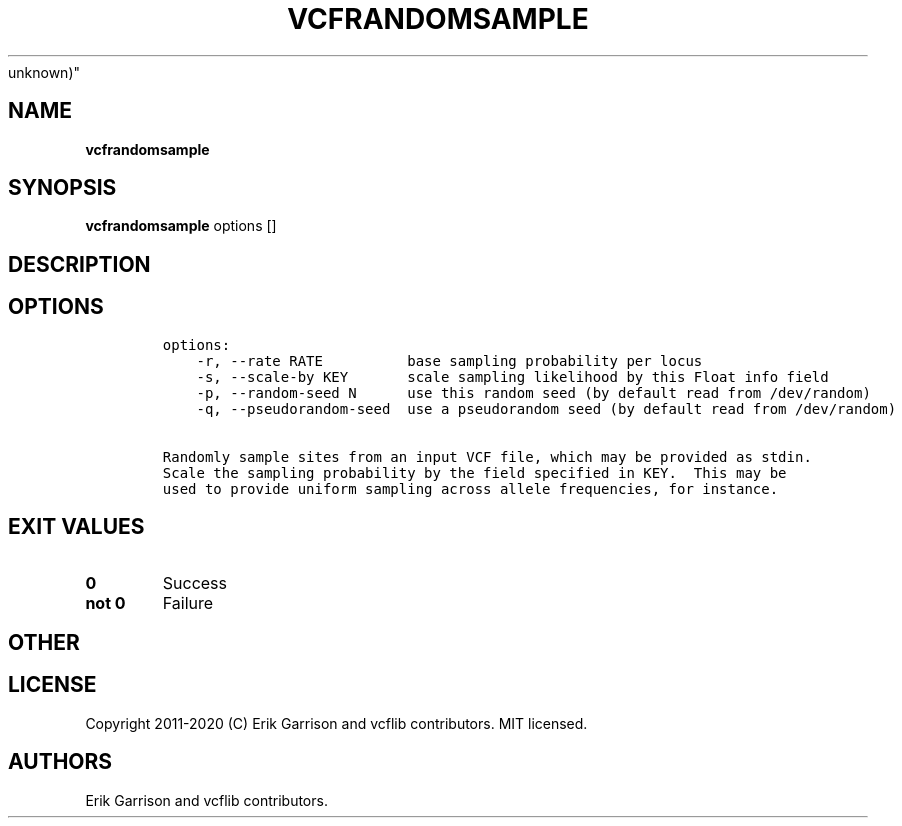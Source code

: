.\" Automatically generated by Pandoc 2.7.3
.\"
.TH "VCFRANDOMSAMPLE" "1" "" "vcfrandomsample (vcflib)" "vcfrandomsample (VCF
unknown)"
.hy
.SH NAME
.PP
\f[B]vcfrandomsample\f[R]
.SH SYNOPSIS
.PP
\f[B]vcfrandomsample\f[R] options []
.SH DESCRIPTION
.SH OPTIONS
.IP
.nf
\f[C]

options:
    -r, --rate RATE          base sampling probability per locus
    -s, --scale-by KEY       scale sampling likelihood by this Float info field
    -p, --random-seed N      use this random seed (by default read from /dev/random)
    -q, --pseudorandom-seed  use a pseudorandom seed (by default read from /dev/random)

Randomly sample sites from an input VCF file, which may be provided as stdin.
Scale the sampling probability by the field specified in KEY.  This may be
used to provide uniform sampling across allele frequencies, for instance.
\f[R]
.fi
.SH EXIT VALUES
.TP
.B \f[B]0\f[R]
Success
.TP
.B \f[B]not 0\f[R]
Failure
.SH OTHER
.SH LICENSE
.PP
Copyright 2011-2020 (C) Erik Garrison and vcflib contributors.
MIT licensed.
.SH AUTHORS
Erik Garrison and vcflib contributors.
